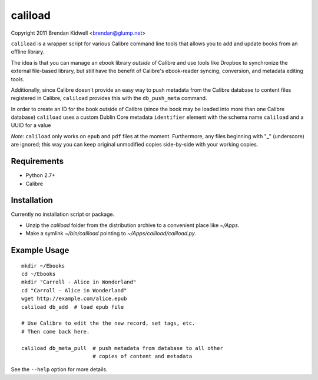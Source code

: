 caliload
========

Copyright 2011 Brendan Kidwell <brendan@glump.net>

``caliload`` is a wrapper script for various Calibre command line tools that allows you to add and update books from an offline library.

The idea is that you can manage an ebook library *outside* of Calibre and use tools like Dropbox to synchronize the external file-based library, but still have the benefit of Calibre's ebook-reader syncing, conversion, and metadata editing tools.

Additionally, since Calibre doesn't provide an easy way to push metadata from the Calibre database to content files registered in Calibre, ``caliload`` provides this with the ``db_push_meta`` command.

In order to create an ID for the book outside of Calibre (since the book may be loaded into more than one Calibre database) ``caliload`` uses a custom Dublin Core metadata ``identifier`` element with the schema name ``caliload`` and a UUID for a value

*Note:* ``caliload`` only works on ``epub`` and ``pdf`` files at the moment. Furthermore, any files beginning with "_" (underscore) are ignored; this way you can keep original unmodified copies side-by-side with your working copies.

Requirements
------------

* Python 2.7+
* Calibre

Installation
------------

Currently no installation script or package.

* Unzip the `caliload` folder from the distribution archive to a convenient place like `~/Apps`.
* Make a symlink `~/bin/caliload` pointing to `~/Apps/caliload/caliload.py`.

Example Usage
-------------

::

   mkdir ~/Ebooks
   cd ~/Ebooks
   mkdir "Carroll - Alice in Wonderland"
   cd "Carroll - Alice in Wonderland"
   wget http://example.com/alice.epub
   caliload db_add  # load epub file
   
   # Use Calibre to edit the the new record, set tags, etc.
   # Then come back here.
   
   caliload db_meta_pull  # push metadata from database to all other
                          # copies of content and metadata

See the ``--help`` option for more details.